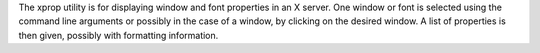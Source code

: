 The xprop utility is for displaying window and font properties in an X server.
One window or font is selected using the command line arguments or possibly
in the case of a window, by clicking on the desired window. A list of
properties is then given, possibly with formatting information.

